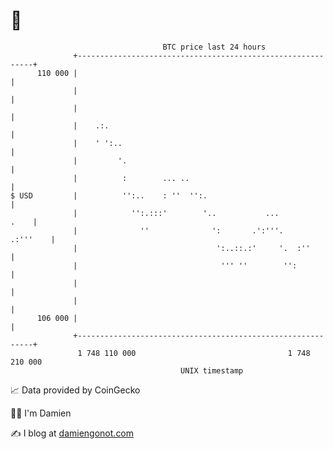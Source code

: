 * 👋

#+begin_example
                                     BTC price last 24 hours                    
                 +------------------------------------------------------------+ 
         110 000 |                                                            | 
                 |                                                            | 
                 |                                                            | 
                 |    .:.                                                     | 
                 |    ' ':..                                                  | 
                 |         '.                                                 | 
                 |          :        ... ..                                   | 
   $ USD         |          '':..    : ''  '':.                               | 
                 |            '':.:::'        '..           ...          .    | 
                 |              ''              ':       .':'''.     .:'''    | 
                 |                               ':..::.:'     '.  :''        | 
                 |                                ''' ''        '':           | 
                 |                                                            | 
                 |                                                            | 
         106 000 |                                                            | 
                 +------------------------------------------------------------+ 
                  1 748 110 000                                  1 748 210 000  
                                         UNIX timestamp                         
#+end_example
📈 Data provided by CoinGecko

🧑‍💻 I'm Damien

✍️ I blog at [[https://www.damiengonot.com][damiengonot.com]]
